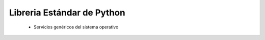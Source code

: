 .. _python_library_reference_productos:

Libreria Estándar de Python
-------------------------------------------------------------------------------


    * Servicios genéricos del sistema operativo

        .. toctree::
            :titlesonly:
            :glob:

            logging
            argparse


